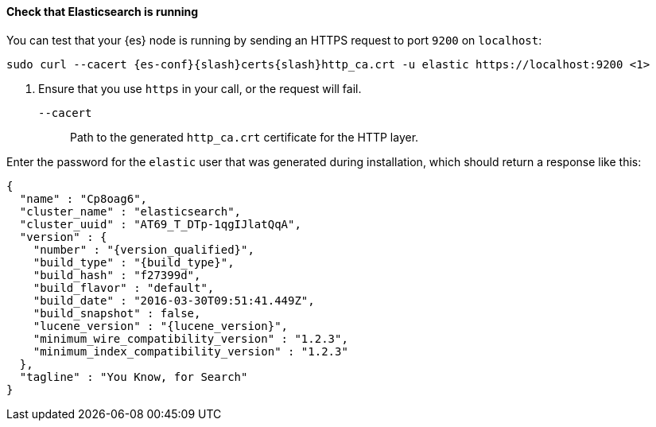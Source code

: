 ==== Check that Elasticsearch is running

You can test that your {es} node is running by sending an HTTPS request to port
`9200` on `localhost`:

["source","sh",subs="attributes"]
----
sudo curl --cacert {es-conf}{slash}certs{slash}http_ca.crt -u elastic https://localhost:9200 <1>
----
// NOTCONSOLE
<1> Ensure that you use `https` in your call, or the request will fail.
+
`--cacert`::
Path to the generated `http_ca.crt` certificate for the HTTP layer.

Enter the password for the `elastic` user that was generated during
installation, which should return a response like this:

////
The following hidden request is required before the response. Otherwise, you'll
get an error because there's a response with no request preceding it.

[source,console]
----
GET /
----
////

["source","js",subs="attributes,callouts"]
--------------------------------------------
{
  "name" : "Cp8oag6",
  "cluster_name" : "elasticsearch",
  "cluster_uuid" : "AT69_T_DTp-1qgIJlatQqA",
  "version" : {
    "number" : "{version_qualified}",
    "build_type" : "{build_type}",
    "build_hash" : "f27399d",
    "build_flavor" : "default",
    "build_date" : "2016-03-30T09:51:41.449Z",
    "build_snapshot" : false,
    "lucene_version" : "{lucene_version}",
    "minimum_wire_compatibility_version" : "1.2.3",
    "minimum_index_compatibility_version" : "1.2.3"
  },
  "tagline" : "You Know, for Search"
}
--------------------------------------------
// TESTRESPONSE[s/"name" : "Cp8oag6",/"name" : "$body.name",/]
// TESTRESPONSE[s/"cluster_name" : "elasticsearch",/"cluster_name" : "$body.cluster_name",/]
// TESTRESPONSE[s/"cluster_uuid" : "AT69_T_DTp-1qgIJlatQqA",/"cluster_uuid" : "$body.cluster_uuid",/]
// TESTRESPONSE[s/"build_hash" : "f27399d",/"build_hash" : "$body.version.build_hash",/]
// TESTRESPONSE[s/"build_date" : "2016-03-30T09:51:41.449Z",/"build_date" : $body.version.build_date,/]
// TESTRESPONSE[s/"build_snapshot" : false,/"build_snapshot" : $body.version.build_snapshot,/]
// TESTRESPONSE[s/"minimum_wire_compatibility_version" : "1.2.3"/"minimum_wire_compatibility_version" : $body.version.minimum_wire_compatibility_version/]
// TESTRESPONSE[s/"minimum_index_compatibility_version" : "1.2.3"/"minimum_index_compatibility_version" : $body.version.minimum_index_compatibility_version/]
// So much s/// but at least we test that the layout is close to matching....

